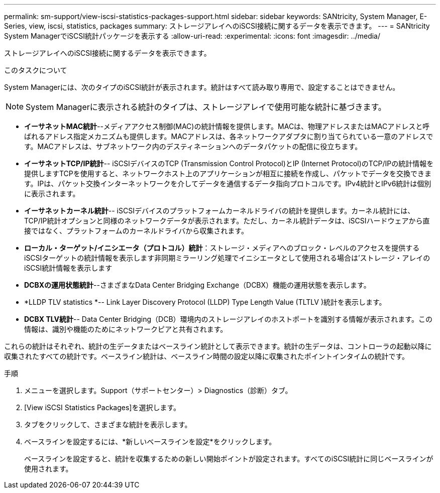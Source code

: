 ---
permalink: sm-support/view-iscsi-statistics-packages-support.html 
sidebar: sidebar 
keywords: SANtricity, System Manager, E-Series, view, iscsi, statistics, packages 
summary: ストレージアレイへのiSCSI接続に関するデータを表示できます。 
---
= SANtricity System ManagerでiSCSI統計パッケージを表示する
:allow-uri-read: 
:experimental: 
:icons: font
:imagesdir: ../media/


[role="lead"]
ストレージアレイへのiSCSI接続に関するデータを表示できます。

.このタスクについて
System Managerには、次のタイプのiSCSI統計が表示されます。統計はすべて読み取り専用で、設定することはできません。


NOTE: System Managerに表示される統計のタイプは、ストレージアレイで使用可能な統計に基づきます。

* *イーサネットMAC統計*--メディアアクセス制御(MAC)の統計情報を提供します。MACは、物理アドレスまたはMACアドレスと呼ばれるアドレス指定メカニズムも提供します。MACアドレスは、各ネットワークアダプタに割り当てられている一意のアドレスです。MACアドレスは、サブネットワーク内のデスティネーションへのデータパケットの配信に役立ちます。
* *イーサネットTCP/IP統計*-- iSCSIデバイスのTCP (Transmission Control Protocol)とIP (Internet Protocol)のTCP/IPの統計情報を提供しますTCPを使用すると、ネットワークホスト上のアプリケーションが相互に接続を作成し、パケットでデータを交換できます。IPは、パケット交換インターネットワークを介してデータを通信するデータ指向プロトコルです。IPv4統計とIPv6統計は個別に表示されます。
* *イーサネットカーネル統計*-- iSCSIデバイスのプラットフォームカーネルドライバの統計を提供します。カーネル統計には、TCP/IP統計オプションと同様のネットワークデータが表示されます。ただし、カーネル統計データは、iSCSIハードウェアから直接ではなく、プラットフォームのカーネルドライバから収集されます。
* *ローカル・ターゲット/イニシエータ（プロトコル）統計*：ストレージ・メディアへのブロック・レベルのアクセスを提供するiSCSIターゲットの統計情報を表示します非同期ミラーリング処理でイニシエータとして使用される場合は'ストレージ・アレイのiSCSI統計情報を表示します
* *DCBXの運用状態統計*--さまざまなData Center Bridging Exchange（DCBX）機能の運用状態を表示します。
* *LLDP TLV statistics *-- Link Layer Discovery Protocol (LLDP) Type Length Value (TLTLV )統計を表示します。
* *DCBX TLV統計*-- Data Center Bridging（DCB）環境内のストレージアレイのホストポートを識別する情報が表示されます。この情報は、識別や機能のためにネットワークピアと共有されます。


これらの統計はそれぞれ、統計の生データまたはベースライン統計として表示できます。統計の生データは、コントローラの起動以降に収集されたすべての統計です。ベースライン統計は、ベースライン時間の設定以降に収集されたポイントインタイムの統計です。

.手順
. メニューを選択します。Support（サポートセンター）> Diagnostics（診断）タブ。
. [View iSCSI Statistics Packages]を選択します。
. タブをクリックして、さまざまな統計を表示します。
. ベースラインを設定するには、*新しいベースラインを設定*をクリックします。
+
ベースラインを設定すると、統計を収集するための新しい開始ポイントが設定されます。すべてのiSCSI統計に同じベースラインが使用されます。


